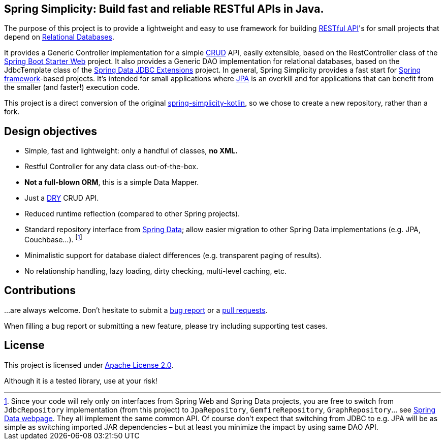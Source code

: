 == Spring Simplicity: Build fast and reliable RESTful APIs in Java.

The purpose of this project is to provide a lightweight and easy to use framework for
building https://en.wikipedia.org/wiki/Representational_state_transfer[RESTful API]'s
for small projects that depend on https://en.wikipedia.org/wiki/Relational_database[Relational Databases].

It provides a Generic Controller implementation for a simple
https://en.wikipedia.org/wiki/Create,_read,_update_and_delete[CRUD] API, easily extensible, based on the RestController
class of the https://spring.io/guides/gs/rest-service/[Spring Boot Starter Web] project.
It also provides a Generic DAO implementation for relational databases, based on the JdbcTemplate class of the
http://projects.spring.io/spring-data-jdbc-ext/[Spring Data JDBC Extensions] project.
In general, Spring Simplicity provides a fast start for
https://projects.spring.io/spring-framework[Spring framework]-based projects.
It’s intended for small applications where https://en.wikipedia.org/wiki/Java_Persistence_API[JPA] is an overkill
and for applications that can benefit from the smaller (and faster!) execution code.

This project is a direct conversion of the original
https://github.com/alexpensato/spring-simplicity-kotlin[spring-simplicity-kotlin], so we chose to create a new
repository, rather than a fork.

== Design objectives

* Simple, fast and lightweight: only a handful of classes, *no XML.*
* Restful Controller for any data class out-of-the-box.
* *Not a full-blown ORM*, this is a simple Data Mapper.
* Just a https://en.wikipedia.org/wiki/Don't_repeat_yourself[DRY] CRUD API.
* Reduced runtime reflection (compared to other Spring projects).
* Standard repository interface from https://projects.spring.io/spring-data[Spring Data];
allow easier migration to other Spring Data implementations (e.g. JPA, Couchbase…).
footnote:[Since your code will rely only on interfaces from Spring Web and Spring Data projects, you are free to switch
from `JdbcRepository` implementation (from this project) to `JpaRepository`, `GemfireRepository`, `GraphRepository`…
see https://projects.spring.io/spring-data[Spring Data webpage]. They all implement the same common API.
Of course don’t expect that switching from JDBC to e.g. JPA will be as simple as switching imported JAR dependencies –
but at least you minimize the impact by using same DAO API.]
* Minimalistic support for database dialect differences (e.g. transparent paging of results).
* No relationship handling, lazy loading, dirty checking, multi-level caching, etc.

== Contributions

…are always welcome.
Don’t hesitate to submit a https://github.com/alexpensato/spring-simplicity-java/issues[bug report] or a
https://github.com/alexpensato/spring-simplicity-java/pulls[pull requests].

When filling a bug report or submitting a new feature, please try including supporting test cases.


== License

This project is licensed under http://www.apache.org/licenses/LICENSE-2.0.html[Apache License 2.0].

Although it is a tested library, use at your risk!
